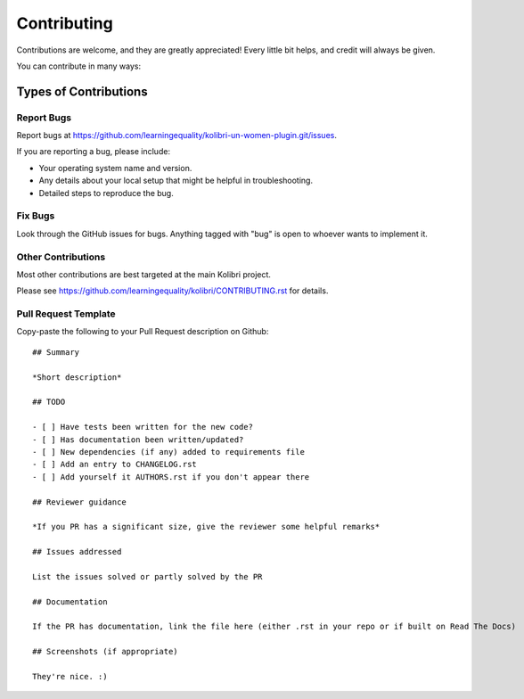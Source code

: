 
Contributing
============

Contributions are welcome, and they are greatly appreciated! Every
little bit helps, and credit will always be given.

You can contribute in many ways:

Types of Contributions
----------------------

Report Bugs
~~~~~~~~~~~

Report bugs at https://github.com/learningequality/kolibri-un-women-plugin.git/issues.

If you are reporting a bug, please include:

* Your operating system name and version.
* Any details about your local setup that might be helpful in troubleshooting.
* Detailed steps to reproduce the bug.

Fix Bugs
~~~~~~~~

Look through the GitHub issues for bugs. Anything tagged with "bug"
is open to whoever wants to implement it.


Other Contributions
~~~~~~~~~~~~~~~~~~~

Most other contributions are best targeted at the main Kolibri project.

Please see https://github.com/learningequality/kolibri/CONTRIBUTING.rst for details.

.. _prtemplate:

Pull Request Template
~~~~~~~~~~~~~~~~~~~~~

Copy-paste the following to your Pull Request description on Github::

    ## Summary

    *Short description*

    ## TODO

    - [ ] Have tests been written for the new code?
    - [ ] Has documentation been written/updated?
    - [ ] New dependencies (if any) added to requirements file
    - [ ] Add an entry to CHANGELOG.rst
    - [ ] Add yourself it AUTHORS.rst if you don't appear there

    ## Reviewer guidance

    *If you PR has a significant size, give the reviewer some helpful remarks*

    ## Issues addressed

    List the issues solved or partly solved by the PR

    ## Documentation

    If the PR has documentation, link the file here (either .rst in your repo or if built on Read The Docs)

    ## Screenshots (if appropriate)

    They're nice. :)
